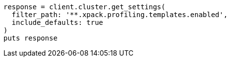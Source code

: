 [source, ruby]
----
response = client.cluster.get_settings(
  filter_path: '**.xpack.profiling.templates.enabled',
  include_defaults: true
)
puts response
----
